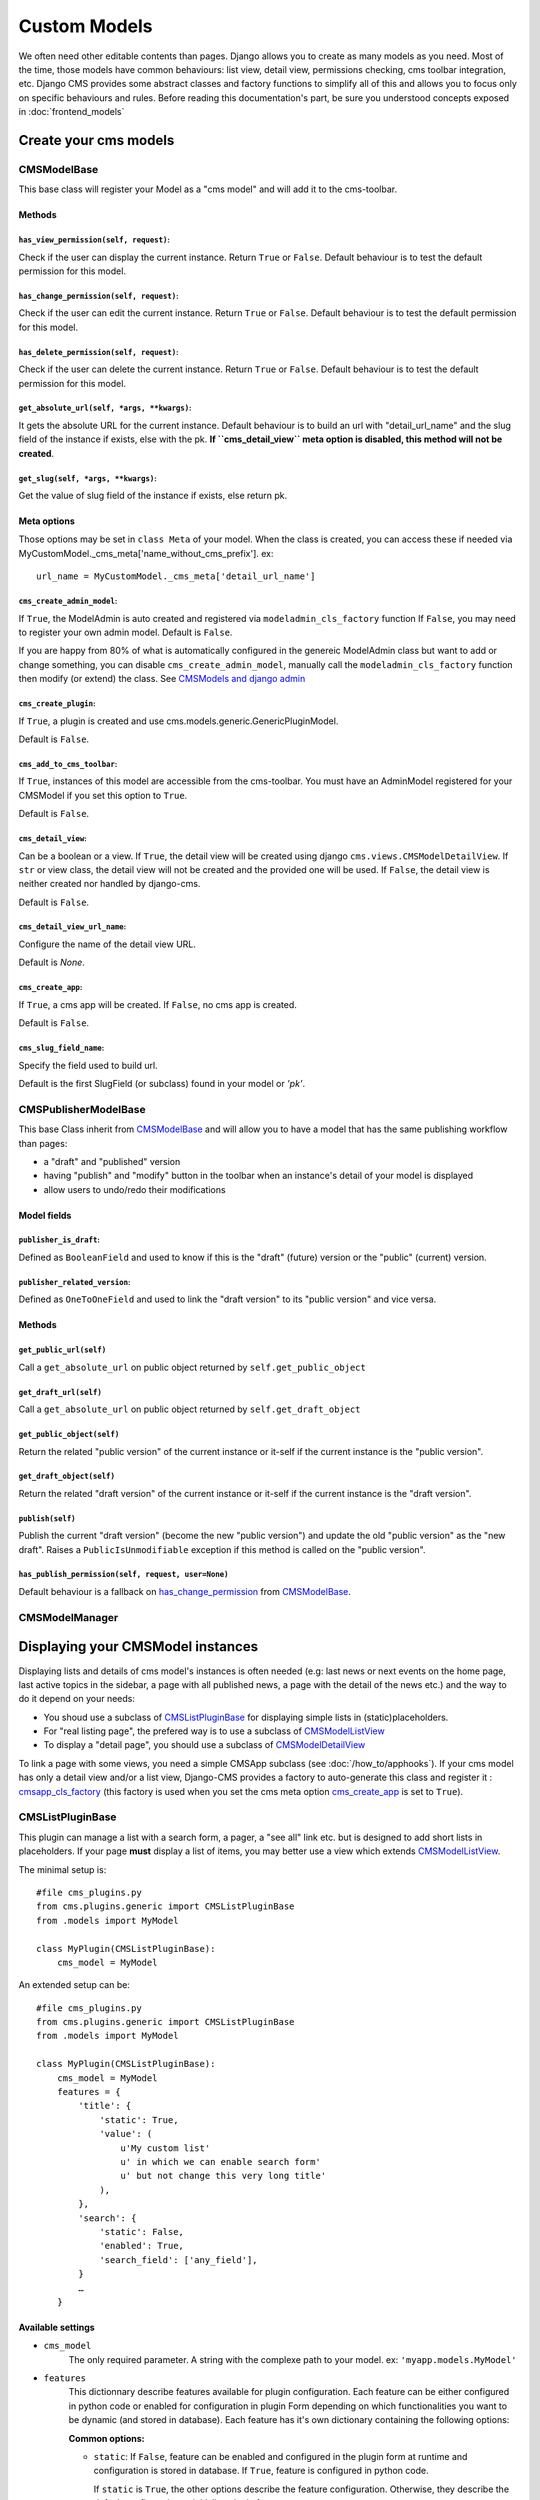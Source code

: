 .. _custom-models:

#############
Custom Models
#############

We often need other editable contents than pages. Django allows you to create
as many models as you need. Most of the time, those models have common
behaviours: list view, detail view, permissions checking, cms toolbar integration,
etc. Django CMS provides some abstract classes and factory functions to simplify all 
of this and allows you to focus only on specific behaviours and rules.
Before reading this documentation's part, be sure you understood concepts 
exposed in :doc:`frontend_models`

.. _cms-models-class:

**********************
Create your cms models
**********************

CMSModelBase
============

This base class will register your Model as a "cms model" and will add
it to the cms-toolbar.

Methods
-------

``has_view_permission(self, request)``:
***************************************

Check if the user can display the current instance. Return ``True`` or ``False``.
Default behaviour is to test the default permission for this model.

.. _has_change_permission:

``has_change_permission(self, request)``:
*****************************************

Check if the user can edit the current instance. Return ``True`` or ``False``.
Default behaviour is to test the default permission for this model.

``has_delete_permission(self, request)``:
*****************************************

Check if the user can delete the current instance. Return ``True`` or ``False``.
Default behaviour is to test the default permission for this model.

``get_absolute_url(self, *args, **kwargs)``:
********************************************

It gets the absolute URL for the current instance. Default behaviour is to build an
url with "detail_url_name" and the slug field of the instance if exists, else
with the pk.
**If ``cms_detail_view`` meta option is disabled, this method will not be created**.

``get_slug(self, *args, **kwargs)``:
************************************

Get the value of slug field of the instance if exists, else return pk.

Meta options
------------

Those options may be set in ``class Meta`` of your model. When the class is 
created, you can access these if needed via 
MyCustomModel._cms_meta['name_without_cms_prefix']. ex::

    url_name = MyCustomModel._cms_meta['detail_url_name']

``cms_create_admin_model``:
***************************

If ``True``, the ModelAdmin is auto created and registered via ``modeladmin_cls_factory`` function
If ``False``, you may need to register your own admin model.
Default is ``False``.

If you are happy from 80% of what is automatically configured in the genereic ModelAdmin class
but want to add or change something, you can disable ``cms_create_admin_model``, manually call
the ``modeladmin_cls_factory`` function then modify (or extend) the class. 
See `CMSModels and django admin`_

``cms_create_plugin``:
**********************

If ``True``, a plugin is created and use cms.models.generic.GenericPluginModel.

Default is ``False``.

``cms_add_to_cms_toolbar``:
***************************

If ``True``, instances of this model are accessible from the cms-toolbar. 
You must have an AdminModel registered for your CMSModel if you set 
this option to ``True``.

Default is ``False``.

``cms_detail_view``:
********************

Can be a boolean or a view.
If ``True``, the detail view will be created using django ``cms.views.CMSModelDetailView``.
If ``str`` or view class, the detail view will not be created and the provided one will be used.
If ``False``, the detail view is neither created nor handled by django-cms.

Default is ``False``.

``cms_detail_view_url_name``:
*****************************

Configure the name of the detail view URL. 

Default is `None`.

.. _cms_create_app:

``cms_create_app``:
*******************

If ``True``, a cms app will be created.
If ``False``, no cms app is created.

Default is ``False``.

``cms_slug_field_name``:
************************

Specify the field used to build url.

Default is the first SlugField (or subclass) found in your model or `'pk'`.

.. _cms-models-list:


CMSPublisherModelBase
=====================

This base Class inherit from CMSModelBase_ and will allow you to have a model that has the 
same publishing workflow than pages:

* a "draft" and "published" version
* having "publish" and "modify" button in the toolbar when an instance's detail of your model 
  is displayed
* allow users to undo/redo their modifications

Model fields
------------

``publisher_is_draft``:
***********************

Defined as ``BooleanField`` and used to know if this is the "draft" (future) version or 
the "public" (current) version.

``publisher_related_version``:
******************************

Defined as ``OneToOneField`` and used to link the "draft version" to its "public version" 
and vice versa.

Methods
-------

``get_public_url(self)``
************************

Call a ``get_absolute_url`` on public object returned by ``self.get_public_object``

``get_draft_url(self)``
***********************

Call a ``get_absolute_url`` on public object returned by ``self.get_draft_object``

``get_public_object(self)``
***************************

Return the related "public version" of the current instance or it-self if the current instance is 
the "public version".

``get_draft_object(self)``
**************************

Return the related "draft version" of the current instance or it-self if the current instance is 
the "draft version".

``publish(self)``
******************

Publish the current "draft version" (become the new "public version") and update the old 
"public version" as the "new draft". Raises a ``PublicIsUnmodifiable`` exception if this 
method is called on the "public version".

``has_publish_permission(self, request, user=None)``
****************************************************

Default behaviour is a fallback on has_change_permission_ from CMSModelBase_.

CMSModelManager
==================



**********************************
Displaying your CMSModel instances
**********************************

Displaying lists and details of cms model's instances is often needed (e.g: last news or 
next events on the home page, last active topics in the sidebar, a page with all published news, 
a page with the detail of the news etc.) and the way to do it depend on your needs:

* You shoud use a subclass of CMSListPluginBase_ for displaying simple lists in 
  (static)placeholders. 
* For "real listing page", the prefered way is to use a subclass of CMSModelListView_
* To display a "detail page", you should use a subclass of CMSModelDetailView_

To link a page with some views, you need a simple CMSApp subclass (see :doc:`/how_to/apphooks`).
If your cms model has only a detail view and/or a list view, Django-CMS provides a factory 
to auto-generate this class and register it : cmsapp_cls_factory_ (this factory is used when you 
set the cms meta option cms_create_app_ is set to ``True``).

CMSListPluginBase
=================

This plugin can manage a list with a search form, a pager, a "see all" link etc. but is designed 
to add short lists in placeholders. If your page **must** display a list of items, you may 
better use a view which extends CMSModelListView_.

The minimal setup is::

    #file cms_plugins.py
    from cms.plugins.generic import CMSListPluginBase
    from .models import MyModel

    class MyPlugin(CMSListPluginBase):
        cms_model = MyModel

An extended setup can be::

    #file cms_plugins.py
    from cms.plugins.generic import CMSListPluginBase
    from .models import MyModel

    class MyPlugin(CMSListPluginBase):
        cms_model = MyModel
        features = {
            'title': {
                'static': True,
                'value': (
                    u'My custom list'
                    u' in which we can enable search form'
                    u' but not change this very long title'
                ),
            },
            'search': {
                'static': False,
                'enabled': True,
                'search_field': ['any_field'],
            }
            …
        }

Available settings
------------------

* ``cms_model``
    The only required parameter. A string with the complexe path to your model.
    ex: ``'myapp.models.MyModel'``

* ``features``
    This dictionnary describe features available for plugin configuration.
    Each feature can be either configured in python code or enabled for
    configuration in plugin Form depending on which functionalities you want to
    be dynamic (and stored in database). Each feature has it's own dictionary
    containing the following options:

    **Common options:**
  
    * ``static``: If ``False``, feature can be enabled and configured in the
      plugin form at runtime and configuration is stored in database.  If
      ``True``, feature is configured in python code.
  
      If ``static`` is ``True``, the other options describe the feature
      configuration. Otherwise, they describe the default configuration to
      initialise plugin form.
  
      Default value depends on each feature (See below).    
      

    **The features:**
  
    * ``title``: Allow to configure the title displayed at the top of the list.
          
      Options:
  
      * ``static``: Default is False.
      * ``show_title``: True or False. Default is True.
      * ``value``: The displaid string. If None or empty the model plural
        verbose name will be used. Default is None.
  
    * ``paginator``: Allow to enable a pager and limit the number of displaid
      list items at once. Both options are be configurable in plugin form.

      Options:

      * ``static``: Default is False.
      * ``show_paginator``: True or False.
      * ``paginate_by``: maximum number of displaid items,

    * ``search``: Allow to configure a search form.
      
      The plugin form only permit to enable or disable search form.
      __FIXME__: do we really need it in Plugin ?
    
      Options:
  
      * ``static``: Default is True.
      * ``enabled``: if True, a search form is displaid.
      * ``search_fields``: A list of field to search into. If empty or
        None, all compatible model fields will be used.
  
    * ``sort``: Allow to configure sorting. 
      __FIXME__: do we really need it in Plugin ?
     
      Options:
  
      * ``static``: Default is True.
      * ``enabled``: if True, a sort form a the top of the list will be
        displaid.
      * ``sort_fields``: A list of field to sort the list with. If empty or
        None, all compatible model fields will be used.

    * ``subsets``: Allow to chose a predefined subsets in plugin form.
          
      Options:
  
      * ``static``: Default is True.
      * ``available_querysets``: a dictionary of tulpes (label, queryset) in
        which queryset can be either a queryset or a collable returning a
        queryset.
      * ``queryset``: a key of available_querysets dictionary, or a queryset
        or a collable returning a queryset. If None, super self.get_queryset is used.
    
* ``new_link``
    If ``True``, add a creation link when plugin is rendered.
  
* ``template``
    Template to render the view. Default is '%(app_name)/plugins/%(PluginClassName)s.html'

Usefull methods
---------------

* ``get_queryset``
    This method get the base query_set of your cms model. Its default is::

        def get_queryset(self)
            return self.cms_model.objects.all()

    You can overwrite it to use your specific manager. ex::

        def get_queryset(self)
            return self.cms_model.objects.published()

* ``get_search_and_sort_form``
    Allow you to have specific code for search and/or sort form.

* ``get_search_query_set``
    Allow you to build complex queryset instead of standard search process.

* ``get_template``
    If the template to use is different from a contex to an other, you can add your
    logic choice here.

* ``get_pager``
    Get the pager if enabled.

Usefull attributes
------------------

* ``request``
    As Django's Generic Views, the current request will be available as an
    attribute, allowing you to use it in all methods.


CMSModelDetailView
=====================

This subclass of Django's DetailView_ allow you to display a page detail of an instance of 
your cms model. Staff users will have a management menu in the toolbar (as the "page" menu, 
to manage all fields (visible and hidden in the detail page)) and publish actions if your model 
extends CMSPublisherModelBase_.

Some methods are overridden:

* ``get_object``
    to check ``has_detail_permission`` from our cms models 
    and raise a PermissionDenied if user has not enough rights.
* ``get_queryset``
    Retrieve the queryset from the super and chain it with ``all_can_view`` if available. 
    (see CMSModelManager_ for explanations about ``all_can_view``)


See DetailView_'s documentation for more details on what you can overwrite.

.. _DetailView: https://docs.djangoproject.com/en/dev/ref/class-based-views/generic-display/#detailview



CMSModelListView
===================

TODO

See ListView_'s documentation for more details on what you can overwrite.

.. _ListView: https://docs.djangoproject.com/en/dev/ref/class-based-views/generic-list/#listview

.. _cms-models-admin:

**************************
CMSModels and django admin
**************************

It's important for your users to find a homogeneity when they manage pages or 
your CMSModels.

``modeladmin_cls_factory``
==========================

This generic ModelAdmin factory will create an auto-configured Django-CMS ModelAdmin for your 
CMSModel.

The created admin model is named "Generic%(AppLabel)%(ModelName)sAdmin". If your model 
is "Author" from "library" app, then his modelAdmin will be "GenericLibraryAuthorAdmin".

Auto-configuration of those modelAdmins use these rules :

* ``list_display``:
    All instances (or subclass) of BooleanField, IntegerField, DateField,
    ForeignKey (but PlaceholderField) or CharField with a max_length lesser 
    than 255. Boolean fields are not "only" displaid : we create a link 
    allowing the user to change the field's value of the instance.
* ``search_fields``:
    All instances (or subclass) of CharFields or TextField
* ``list_filter``:
    All instances (or subclass) of BooleanField or CharField
    with "choices".
* ``fields``:
    All fields but PlaceholderField
* ``ordering``:
    Get default model ordering from meta options.
* ``prepopulated_fields``:
    If you have a slug field configured with ``cms_slug_field_name`` 
    (see below), check if you have a CharField named "title" or "name" and 
    use it to prepopulate the slug.

Some methods are also automatically created :

* ``get_urls``: 
    Only created if your model have some BooleanFields. Return urls of change
    boolean fields views.
* ``change_%(field_name)s``:
    For each boolean fields, a method is created to switch the field's value.
    This method is called as a view when the user click on the link we add when
    displaying a boolean field in list view.

When using or subclassing the resulting class, you'll get a link in change_list to load the
detail view of your model instance in the main frame of the website. 
(this link replace the standard "admin" link which display the admin form)

Each lines in change list will also have an edit icon to edit the 
instance properties (all fields but placeholders) : this is the standard "admin" link

Templates used to display the list are responsive (as templates for pages 
management) to display usefull informations depending on the width of the 
admin's frame.

Usage Ex::

    # -*- coding: utf-8 -*-

    from django.contrib import admin
    from .models import Author, Book, PublicBookProxy, Publisher
    from cms.utils.generic import modeladmin_cls_factory, modeladmin_bool_field_link_factory

    """Exemple of using the full GenericModelAdmin class generated"""
    PublisherAdmin = modeladmin_cls_factory(model=Publisher, auto_register=True)

    """Exemple of changing some GenericModelAdmin class properties"""
    AuthorAdmin = modeladmin_cls_factory(model=Author)
    AuthorAdmin.list_display = [
        'first_name', 'last_name', 'email',
        modeladmin_bool_field_link_factory('published', 'Published'), 
        modeladmin_bool_field_link_factory('is_alive', 'Still alive'),]
    admin.site.register(Author, AuthorAdmin)


    """Exemple of extending some GenericModelAdmin class"""
    BookModelAdminBase =  modeladmin_cls_factory(model=Book)

    class BookModelAdmin(BookModelAdminBase):
        pass

    admin.site.register(Book, BookModelAdmin)


    class PublicBookModelAdmin(BookModelAdminBase):
        list_display = list(set(BookModelAdminBase.list_display) - set(('public_domain',)))

        def queryset(self, request):
            queryset = super(PublicBookModelAdmin, self).queryset(request)
            return qs.filter(public_domain=True)

    admin.site.register(PublicBookProxy, PublicBookModelAdmin)

    """
    We do not need to create or register a DVDModelAdmin because we set it to be fully aut-configured 
    via the cms_meta options.
    """

*******
Helpers
*******

Django-CMS use some factory to create default classes used for CMSModels : AppHook subclass, 
ModelAdmin subclass, CMSPlugin subclass... Some of these classes need methods which are 
auto-generated too. Used factory functions are public and you are encouraged to use it when 
needed instead of redo the wheel.

.. _cmsapp_cls_factory:

cmsapp_cls_factory(model, app_name=None, auto_register=False)
=============================================================

Builds the "best" default ``AppHook`` subclass for the current model and auto register it via 
``apphook_pool.register`` if wanted.

Returned class will be named ``Generic{AppLabel}{ModelName}App``. e.g for a model ``Book`` from 
``library.models.py``, the generated app name will be ``GenericLibraryBookApp``.


.. _cmsplugin_cls_factory:

cmsplugin_cls_factory(model, auto_register=False)
=================================================

Builds the "best" default ``CMSPlugin`` subclass for the given CMSModel to display a list of 
its instances and auto register it via ``apphook_pool.register`` if wanted.

Returned class will be named ``Generic{AppLabel}{ModelName}ListPlugin``. e.g for a model ``Book`` 
from ``library.models.py``, the generated app name will be ``GenericLibraryBookListPlugin``.


.. _cmsattachmenu_cls_factory:

cmsattachmenu_cls_factory(model, auto_register=False)
=====================================================

Builds the "best" default ``CMSAttachMenu`` subclass for the given CMSModel to have a 
submenu with all instances detail link and auto register it via ``menu_pool.register_menu`` 
if wanted.

Returned class will be named ``Generic{AppLabel}{ModelName}Menu``. e.g for a model ``Book`` 
from ``library.models.py``, the generated app name will be ``GenericLibraryBookMenu``.

.. _modeladmin_cls_factory:

modeladmin_cls_factory(model, auto_register=False)
==================================================

Builds the "best" default ``ModelAdmin`` to manage the given CMSModel and auto register it 
if wanted via ``admin.site.register``.
    
Returned class will be named ``Generic{AppLabel}{ModelName}Admin``. e.g for a model ``Book`` from 
``library.models.py``, the generated app name will be ``GenericLibraryBookAdmin``.


.. _modeladmin_switch_bool_field_func_factory:

modeladmin_switch_bool_field_func_factory(field_name)
=====================================================

Creates and returns a ModelAdmin view method to switch the value of a boolean field.
Returned method view raises a 404 if object is not found, else it swiches the value of the related 
field, then redirect to the list (related url path MUST looks like `^([0-9]+)/whatever/$`) or,
if ajax, returns a dict with keys `obj_title` and `new_value`.
e.g: with `field_name` = 'published', returned method will be equivalent to::

    def switch_published(self, request, obj_id):
        """switches the "published" boolean field from True to False or vice versa"""
        obj = get_object_or_404(self.model, pk=obj_id)
        new_value = not obj.published
        obj.published = new_value
        obj.save()
        if request.is_ajax():
            return json.dumps({'obj_title': '%s' % obj, 'new_value': new_value,})
        else:
            return HttpResponseRedirect('../../')
